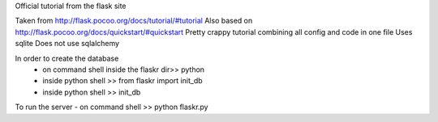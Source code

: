 Official tutorial from the flask site


Taken from http://flask.pocoo.org/docs/tutorial/#tutorial
Also based on http://flask.pocoo.org/docs/quickstart/#quickstart
Pretty crappy tutorial combining all config and code in one file
Uses sqlite
Does not use sqlalchemy


In order to create the database
 - on command shell inside the flaskr dir>> python
 - inside python shell >> from flaskr import init\_db
 - inside python shell >> init\_db

To run the server
- on command shell >> python flaskr.py

 